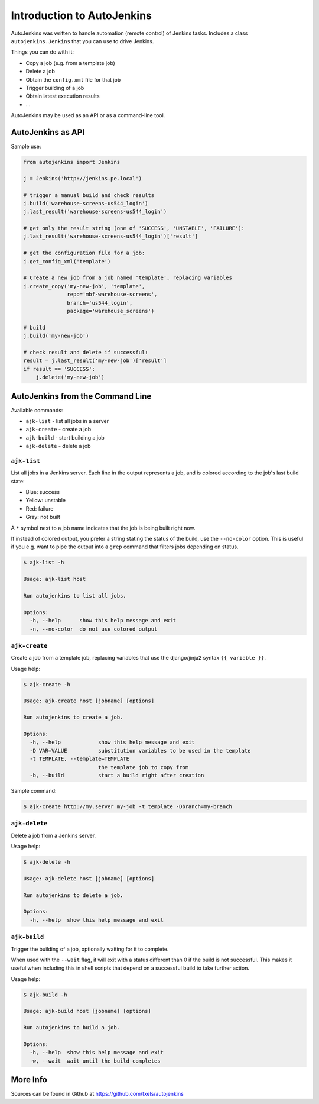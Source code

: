 Introduction to AutoJenkins
===========================

AutoJenkins was written to handle automation (remote control) of Jenkins tasks.
Includes a class ``autojenkins.Jenkins`` that you can use to drive Jenkins.

Things you can do with it:

* Copy a job (e.g. from a template job)
* Delete a job
* Obtain the ``config.xml`` file for that job
* Trigger building of a job
* Obtain latest execution results
* ...

AutoJenkins may be used as an API or as a command-line tool.

AutoJenkins as API
------------------

Sample use:

.. code-block:: python

    from autojenkins import Jenkins

    j = Jenkins('http://jenkins.pe.local')

    # trigger a manual build and check results
    j.build('warehouse-screens-us544_login')
    j.last_result('warehouse-screens-us544_login')

    # get only the result string (one of 'SUCCESS', 'UNSTABLE', 'FAILURE'):
    j.last_result('warehouse-screens-us544_login')['result']

    # get the configuration file for a job:
    j.get_config_xml('template')

    # Create a new job from a job named 'template', replacing variables
    j.create_copy('my-new-job', 'template',
                  repo='mbf-warehouse-screens',
                  branch='us544_login',
                  package='warehouse_screens')

    # build
    j.build('my-new-job')

    # check result and delete if successful:
    result = j.last_result('my-new-job')['result']
    if result == 'SUCCESS':
        j.delete('my-new-job')

AutoJenkins from the Command Line
---------------------------------

Available commands:

* ``ajk-list`` - list all jobs in a server
* ``ajk-create`` - create a job
* ``ajk-build`` - start building a job
* ``ajk-delete`` - delete a job

``ajk-list``
~~~~~~~~~~~~

List all jobs in a Jenkins server. Each line in the output represents
a job, and is colored according to the job's last build state:

* Blue: success
* Yellow: unstable
* Red: failure
* Gray: not built

A ``*`` symbol next to a job name indicates that the job is being built
right now.

If instead of colored output, you prefer a string stating the status
of the build, use the ``--no-color`` option. This is useful if you
e.g. want to pipe the output into a ``grep`` command that filters
jobs depending on status.

.. code-block:: none

    $ ajk-list -h

    Usage: ajk-list host

    Run autojenkins to list all jobs.

    Options:
      -h, --help      show this help message and exit
      -n, --no-color  do not use colored output

``ajk-create``
~~~~~~~~~~~~~~

Create a job from a template job, replacing variables that
use the django/jinja2 syntax ``{{ variable }}``.

Usage help:

.. code-block:: none

    $ ajk-create -h

    Usage: ajk-create host [jobname] [options]

    Run autojenkins to create a job.

    Options:
      -h, --help            show this help message and exit
      -D VAR=VALUE          substitution variables to be used in the template
      -t TEMPLATE, --template=TEMPLATE
                            the template job to copy from
      -b, --build           start a build right after creation

Sample command:

.. code-block:: none

    $ ajk-create http://my.server my-job -t template -Dbranch=my-branch

``ajk-delete``
~~~~~~~~~~~~~~

Delete a job from a Jenkins server.

Usage help:

.. code-block:: none

    $ ajk-delete -h

    Usage: ajk-delete host [jobname] [options]

    Run autojenkins to delete a job.

    Options:
      -h, --help  show this help message and exit

``ajk-build``
~~~~~~~~~~~~~

Trigger the building of a job, optionally waiting for it to complete.

When used with the ``--wait`` flag, it will exit with a status different than
0 if the build is not successful. This makes it useful when including this in
shell scripts that depend on a successful build to take further action.

Usage help:

.. code-block:: none

    $ ajk-build -h

    Usage: ajk-build host [jobname] [options]

    Run autojenkins to build a job.

    Options:
      -h, --help  show this help message and exit
      -w, --wait  wait until the build completes


More Info
---------

Sources can be found in Github at https://github.com/txels/autojenkins
